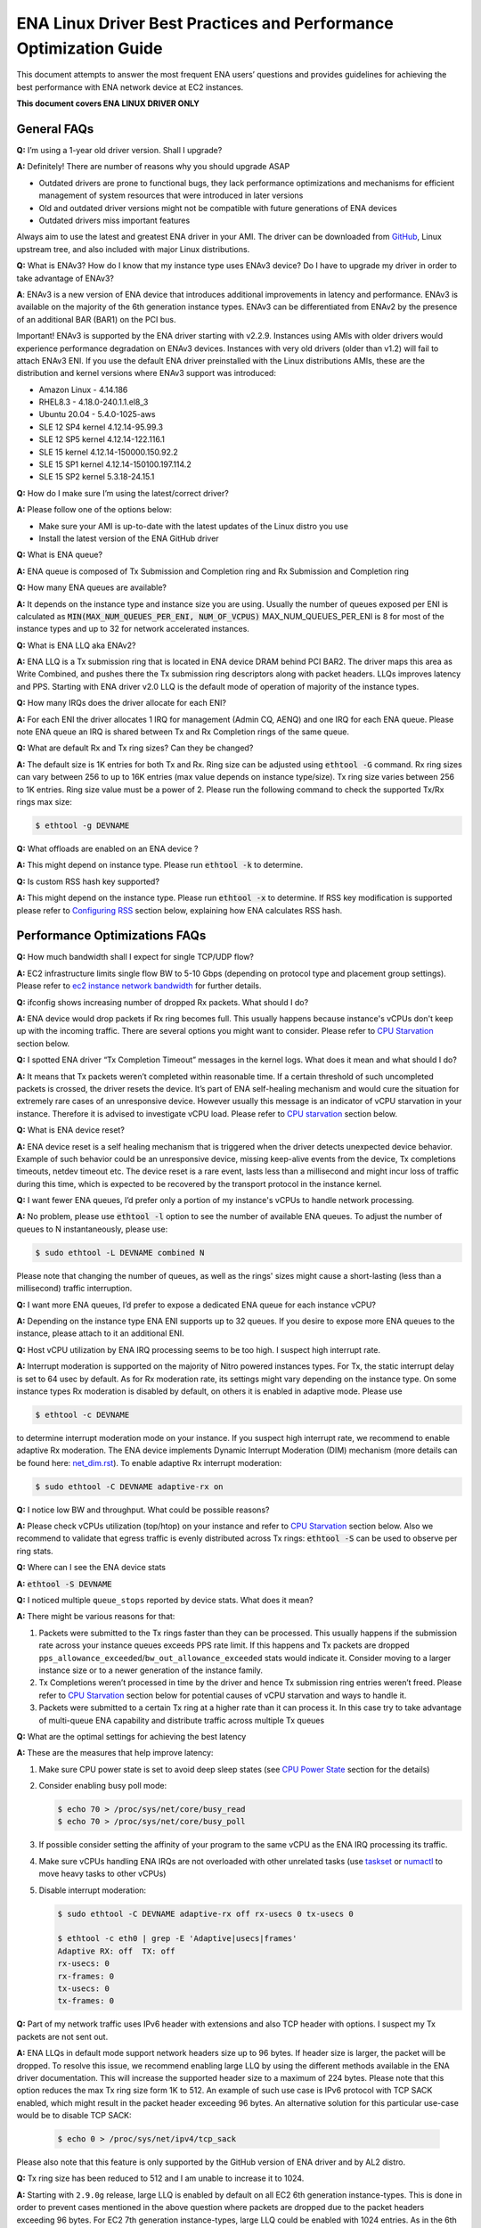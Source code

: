 .. SPDX-License-Identifier: GPL-2.0

==================================================================
ENA Linux Driver Best Practices and Performance Optimization Guide
==================================================================

This document attempts to answer the most frequent ENA users’ questions and
provides guidelines for achieving the best performance with ENA network device
at EC2 instances.

**This document covers ENA LINUX DRIVER ONLY**


General FAQs
============

.. _GitHub: https://github.com/amzn/amzn-drivers/tree/master/kernel/linux/ena

**Q:** I’m using a 1-year old driver version. Shall I upgrade?

**A:** Definitely!  There are number of reasons why you should upgrade ASAP

* Outdated drivers are prone to functional bugs, they lack performance
  optimizations and mechanisms for efficient management of system resources
  that were introduced in later versions
* Old and outdated driver versions might not be compatible with future
  generations of ENA devices
* Outdated drivers miss important features

Always aim to use the latest and greatest ENA driver in your AMI. The driver
can be downloaded from `GitHub`_, Linux upstream tree, and also included with
major Linux distributions.

**Q:** What is ENAv3? How do I know that my instance type uses ENAv3 device? Do
I have to upgrade my driver in order to take advantage of ENAv3?

**A**: ENAv3 is a new version of ENA device that introduces additional
improvements in latency and performance.
ENAv3 is available on the majority of the 6th generation instance types.
ENAv3 can be differentiated from ENAv2 by the presence of an additional BAR
(BAR1) on the PCI bus.

Important! ENAv3 is supported by the ENA driver starting with v2.2.9.
Instances using AMIs with older drivers would experience performance
degradation on ENAv3 devices. Instances with very old drivers (older than v1.2)
will fail to attach ENAv3 ENI.
If you use the default ENA driver preinstalled with the Linux distributions
AMIs, these are the distribution and kernel versions where ENAv3 support was
introduced:

* Amazon Linux - 4.14.186
* RHEL8.3 - 4.18.0-240.1.1.el8_3
* Ubuntu 20.04 - 5.4.0-1025-aws
* SLE 12 SP4 kernel 4.12.14-95.99.3
* SLE 12 SP5 kernel 4.12.14-122.116.1
* SLE 15 kernel 4.12.14-150000.150.92.2
* SLE 15 SP1 kernel 4.12.14-150100.197.114.2
* SLE 15 SP2 kernel 5.3.18-24.15.1

**Q:** How do I make sure I’m using the latest/correct driver?

**A:** Please follow one of the options below:

* Make sure your AMI is up-to-date with the latest updates of the Linux distro
  you use
* Install the latest version of the ENA GitHub driver

**Q:** What is ENA queue?

**A:** ENA queue is composed of Tx Submission and Completion ring and Rx
Submission and Completion ring

**Q:** How many ENA queues are available?

**A:** It depends on the instance type and instance size you are using. Usually the
number of queues exposed per ENI is calculated as :code:`MIN(MAX_NUM_QUEUES_PER_ENI, NUM_OF_VCPUS)`
MAX_NUM_QUEUES_PER_ENI is 8 for most of the instance types and
up to 32 for network accelerated instances.

**Q:** What is ENA LLQ aka ENAv2?

**A:** ENA LLQ is a Tx submission ring that is located in ENA device DRAM
behind PCI BAR2. The driver maps this area as Write Combined, and pushes there
the Tx submission ring descriptors along with packet headers. LLQs improves
latency and PPS. Starting with ENA driver v2.0 LLQ is the default mode of
operation of majority of the instance types.

**Q:** How many IRQs does the driver allocate for each ENI?

**A:** For each ENI the driver allocates 1 IRQ for management (Admin CQ, AENQ)
and one IRQ for each ENA queue.
Please note ENA queue an IRQ is shared between Tx and Rx Completion rings of the
same queue.

**Q:** What are default Rx and Tx ring sizes? Can they be changed?

**A:** The default size is 1K entries for both Tx and Rx. Ring size can be
adjusted using :code:`ethtool -G` command.
Rx ring sizes can vary between 256 to up to 16K entries (max value depends on
instance type/size).
Tx ring size varies between 256 to 1K entries.
Ring size value must be a power of 2.
Please run the following command to check the supported Tx/Rx rings max size:

.. code-block:: bash

     $ ethtool -g DEVNAME

**Q:** What offloads are enabled on an ENA device ?

**A:** This might depend on instance type. Please run :code:`ethtool -k` to determine.

**Q:** Is custom RSS hash key supported?

**A:** This might depend on the instance type. Please run :code:`ethtool -x` to
determine. If RSS key modification is supported please refer to `Configuring
RSS`_ section below, explaining how ENA calculates RSS hash.

Performance Optimizations FAQs
==============================
.. _`ec2 instance network bandwidth`: https://docs.aws.amazon.com/AWSEC2/latest/UserGuide/ec2-instance-network-bandwidth.html
.. _`net_dim.rst`: https://elixir.bootlin.com/linux/latest/source/Documentation/networking/net_dim.rst
.. _`taskset`: https://man7.org/linux/man-pages/man1/taskset.1.html
.. _`numactl`: https://linux.die.net/man/8/numactl

**Q:** How much bandwidth shall I expect for single TCP/UDP flow?

**A:** EC2 infrastructure limits single flow BW to 5-10 Gbps (depending on
protocol type and placement group settings). Please refer to
`ec2 instance network bandwidth`_ for further details.

**Q:** ifconfig shows increasing number of dropped Rx packets. What should I do?

**A:** ENA device would drop packets if Rx ring becomes full. This usually
happens because instance's vCPUs don't keep up with the incoming traffic. There
are several options you might want to consider. Please refer to `CPU
Starvation`_ section below.

**Q:** I spotted ENA driver “Tx Completion Timeout” messages in the kernel logs.
What does it mean and what should I do?

**A:** It means that Tx packets weren’t completed within reasonable time. If a
certain threshold of such uncompleted packets is crossed, the driver resets the
device.
It’s part of ENA self-healing mechanism and would cure the situation
for extremely rare cases of an unresponsive device. However usually this
message is an indicator of vCPU starvation in your instance. Therefore it is
advised to investigate vCPU load.
Please refer to `CPU starvation`_ section below.

**Q:** What is ENA device reset?

**A:** ENA device reset is a self healing mechanism that is triggered when the
driver detects unexpected device behavior. Example of such behavior could be an
unresponsive device, missing keep-alive events from the device, Tx completions
timeouts, netdev timeout etc. The device reset is a rare event, lasts less than
a millisecond and might incur loss of traffic during this time, which is
expected to be recovered by the transport protocol in the instance kernel.

**Q:** I want fewer ENA queues, I’d prefer only a portion of my instance's vCPUs
to handle network processing.

**A:** No problem, please use :code:`ethtool -l` option to see the number of
available ENA queues. To adjust the number of queues to N instantaneously,
please use:

.. code-block:: bash

    $ sudo ethtool -L DEVNAME combined N

Please note that changing the number of queues, as well as the rings' sizes
might cause a short-lasting (less than a millisecond) traffic interruption.

**Q:** I want more ENA queues, I’d prefer to expose a dedicated ENA queue for
each instance vCPU?

**A:** Depending on the instance type ENA ENI supports up to 32 queues. If you
desire to expose more ENA queues to the instance, please attach to it an
additional ENI.

**Q:** Host vCPU utilization by ENA IRQ processing seems to be too high. I
suspect high interrupt rate.

**A:** Interrupt moderation is supported on the majority of Nitro powered
instances types.
For Tx, the static interrupt delay is set to 64 usec by default.
As for Rx moderation rate, its settings might vary depending on the instance
type. On some instance types Rx moderation is disabled by default, on others it
is enabled in adaptive mode.
Please use

.. code-block:: bash

    $ ethtool -c DEVNAME

to determine interrupt moderation mode on your instance.
If you suspect high interrupt rate, we recommend to enable adaptive Rx
moderation.
The ENA device implements Dynamic Interrupt Moderation (DIM) mechanism (more
details can be found here: `net_dim.rst`_).
To enable adaptive Rx interrupt moderation:

.. code-block:: bash

    $ sudo ethtool -C DEVNAME adaptive-rx on

**Q:** I notice low BW and throughput. What could be possible reasons?

**A:** Please check vCPUs utilization (top/htop) on your instance and refer to
`CPU Starvation`_ section below. Also we recommend to validate that egress
traffic is evenly distributed across Tx rings: :code:`ethtool -S` can be used
to observe per ring stats.

**Q:** Where can I see the ENA device stats

**A:** :code:`ethtool -S DEVNAME`

**Q:** I noticed multiple ``queue_stops`` reported by device stats. What does it
mean?

**A:** There might be various reasons for that:

1. Packets were submitted to the Tx rings faster than they can be processed.
   This usually happens if the submission rate across your instance queues
   exceeds PPS rate limit.
   If this happens and Tx packets are dropped
   ``pps_allowance_exceeded``/``bw_out_allowance_exceeded`` stats would
   indicate it. Consider moving to a larger instance size or to a newer
   generation of the instance family.

2. Tx Completions weren’t processed in time by the driver and hence Tx
   submission ring entries weren’t freed. Please refer to `CPU Starvation`_
   section below for potential causes of vCPU starvation and ways to handle
   it.

3. Packets were submitted to a certain Tx ring at a higher rate than it can
   process it. In this case try to take advantage of multi-queue ENA
   capability and distribute traffic across multiple Tx queues

**Q:** What are the optimal settings for achieving the best latency

**A:** These are the measures that help improve latency:

1. Make sure CPU power state is set to avoid deep sleep states (see
   `CPU Power State`_ section for the details)

2. Consider enabling busy poll mode:

   .. code-block:: bash

    $ echo 70 > /proc/sys/net/core/busy_read
    $ echo 70 > /proc/sys/net/core/busy_poll

3. If possible consider setting the affinity of your program to the same vCPU
   as the ENA IRQ processing its traffic.

4. Make sure vCPUs handling ENA IRQs are not overloaded with other unrelated
   tasks (use `taskset`_ or `numactl`_ to move heavy tasks to other vCPUs)

5. Disable interrupt moderation:

   .. code-block:: bash

    $ sudo ethtool -C DEVNAME adaptive-rx off rx-usecs 0 tx-usecs 0

    $ ethtool -c eth0 | grep -E 'Adaptive|usecs|frames'
    Adaptive RX: off  TX: off
    rx-usecs: 0
    rx-frames: 0
    tx-usecs: 0
    tx-frames: 0

**Q:** Part of my network traffic uses IPv6 header with extensions and also TCP
header with options. I suspect my Tx packets are not sent out.

**A:** ENA LLQs in default mode support network headers size up to 96 bytes. If
header size is larger, the packet will be dropped.
To resolve this issue, we recommend enabling large LLQ by using the different
methods available in the ENA driver documentation. This will increase the supported header
size to a maximum of 224 bytes. Please note that this option reduces the max Tx
ring size form 1K to 512.
An example of such use case is IPv6 protocol with TCP SACK enabled, which might
result in the packet header exceeding 96 bytes.
An alternative solution for this particular use-case would be to disable TCP SACK:

   .. code-block:: bash

    $ echo 0 > /proc/sys/net/ipv4/tcp_sack

Please also note that this feature is only supported by the GitHub version of
ENA driver and by AL2 distro.

**Q:** Tx ring size has been reduced to 512 and I am unable to increase it to 1024.

**A:** Starting with ``2.9.0g`` release, large LLQ is enabled by default on all EC2 6th
generation instance-types. This is done in order to prevent cases mentioned in the above
question where packets are dropped due to the packet headers exceeding 96 bytes.
For EC2 7th generation instance-types, large LLQ could be enabled with 1024 entries.
As in the 6th generation instance-types, the recommended behavior is still large
LLQ with 512 entries. However, you could change the Tx ring size to 1024.

In order to increase the Tx ring size to 1024, please consult the documentation on how to perform
the below steps:

1. Disable large LLQ (If needed, required for EC2 6th generation instance-types only).
2. Configure the Tx ring size to the desired size.

**Q:** I am observing that the `rx_overruns` statistic is increasing, what does it mean and
what should I do?

**A:** RX overruns mean that the device has dropped RX packets due to no available vacancy in the
RX ring. This situation happens when the instance doesn't fill the RX ring quickly enough,
which could happen in case of high CPU load. You may refer to the `CPU Starvation`_ section for
suggestions on how to mitigate high CPU load.

CPU starvation
==============

.. _perf: https://man7.org/linux/man-pages/man1/perf.1.html

Overloaded or unevenly used instance vCPUs might cause delays in network traffic
processing leading to packet drops on the Rx side and completion timeouts on the
Tx side. This will result in low performance and increased and highly variable
latency.

In order to achieve high and stable performance, the user should make sure the
instance vCPUs in charge of the network traffic are available and given
sufficient processing time for this task. Most of the network processing happens
in NAPI routine that runs in softirq context. vCPUs involved in NAPI processing
can be identified by running

.. code-block:: bash

  $ sudo cat /proc/interrupts | grep Tx-Rx


vCPU starvation can be caused by multiple reasons. The following course of
actions is recommended if network performance degrades:

1. Check kernel log for vCPU lockups or other signs of vCPU starvation.
   ENA packet drops might be a side effect of the global system issue that
   consumes vCPUs.
   Usually utilities like ``htop`` help observe this. Users can also use linux
   `perf`_ tool to determine where vCPUs spend most of their time.

2. Sometimes CPU utilization has a spiky nature resulting in short-lasting
   peaks.
   This might be enough to cause ingress packet drops for network
   intensive workloads. In this case we recommend to increase the size of the Rx
   ring in order to compensate for temporary vCPU unavailability. This would
   compensate for vCPU short-lasting unavailability.
   The default size of the ENA Rx ring is 1K entries, however it can be
   dynamically increased up to 16K entries using :code:`ethtool -G` option. For
   example to increase the Rx ring size on ``eth0`` interface to 4096, please
   run

   .. code-block:: bash

     $ sudo ethtool -G eth0 rx 4096

   Please note, ring resize operation might cause short-lasting packet drops,
   that are expected to be recovered by the transport protocol in the instance
   kernel.

3. If vCPUs responsible for network processing are constantly overloaded and
   approach 100% utilization this might indicate uneven load distribution across
   available vCPUs. The following options might be considered to improve load
   balancing:

   1. Reassign other tasks running on the overloaded vCPUs to other less
      loaded vCPUs that don’t participate in network processing. This can
      be achieved by `taskset`_ or `numactl`_ Linux utilities

   2. Alternatively steer away network interrupts from already overloaded vCPU.
      It can be done by:

      1. setting ``IRQBALANCE_BANNED_CPUS`` variable in
         ``/etc/sysconfig/irqbalance`` to the CPU mask indicating CPUs
         that you want to exclude

      2. restarting irqbalance service

         .. code-block:: bash

           $ sudo service irqbalance restart

      3. Exampe: ``IRQBALANCE_BANNED_CPUS=00000001,00000f00`` will exclude CPUs 8-11 and 33

      4. Note: we do not recommend disabling irqbalance service.
         ENA driver doesn’t provide affinity hints, and if device reset
         happens while irqbalance is disabled, this might cause undesirable
         IRQ distribution with multiple IRQs landing on the same CPU core.

   3. If there are more vCPUs in your instance than ENA queues, consider
      enabling receive packet steering (RPS) in order to offload part of
      the Rx traffic processing to other vCPUs.
      It is advised to keep RPS vCPU cores at the same NUMA node as the vCPU
      nodes processing ENA IRQs. Also avoid having RPS vCPU on sibling cores of
      IRQ vCPUs.

      1. To figure out NUMA cores distribution:

         .. code-block:: bash

           $ lscpu | grep NUMA

           The output:
           NUMA node(s): 2
           NUMA node0 CPU(s): 0-15,32-47 //cores 32-47 are siblings of cores 0-15
           NUMA node1 CPU(s): 16-31,48-63 //cores 48-63 are siblings of cores 16-31

      2. Example of RPS activation:

         .. code-block:: bash

           $ for i in `seq 0 7`; do echo $(printf "00000000,0000ff00") | sudo tee /sys/class/net/eth0/queues/rx-$i/rps_cpus; done

         This would assign cores 8-15 to RPS.

         Please note that if irqbalance service is enabled, IRQ processing
         might migrate to different vCPUs and make RPS less effective.
         We do not recommend disabling irqbalance service (See FAQ above),
         but rather indicate what CPU cores should be excluded by irqbalance
         service from IRQs processing (please see the point above)

   4. Instances with multiple ENIs and intensive traffic might encounter cases
      where vCPUs get heavily contended by ``skbuf`` allocation/deallocation
      mechanism.
      This would usually manifest in a way of
      ``native_queued_spin_lock_slowpath()`` function consuming most of
      processing time. To overcome this issue ENA driver introduces
      `Local Page Cache (LPC)`_ that allocates a page cache for each
      Rx ring and helps relieve allocation contention. LPC size by default is 2K
      pages, however it might be increased using module load parameter. Please
      see `Local Page Cache (LPC)`_ section below for more  for more details.

   5. If you suspect elevated CPU utilization due to high interrupt rate please enable Rx adaptive moderation as explained in the FAQs above:

      .. code-block:: bash

        $ sudo ethtool -C DEVNAME adaptive-rx on

   6. For some workloads it makes sense to reduce the number of vCPUs handling
      ENA IRQs, and thus free up more vCPU resources for other
      purposes. This can be achieved by reducing the number of ENA queues

      .. code-block:: bash

        $ sudo ethtool -L DEVNAME combined N

       where N is a desired number of queues.

Reserving sufficient kernel memory
==================================

Ensure that your reserved kernel memory is sufficient to sustain a high rate of
packet buffer allocations (the default value may be too small).

- Open (as root or with sudo) the ``/etc/sysctl.conf`` file with the editor of
  your choice.

- Add the ``vm.min_free_kbytes`` line to the file with the reserved kernel
  memory value (in kilobytes) for your instance type.
  As a rule of thumb, you should set this value to between 1-3% of available
  system memory, and adjust this value up or down to meet the needs of your
  application.

- Apply this configuration with the following command:

  .. code-block:: bash

    $ sudo sysctl -p

- Alternatively one can use the below command, but it will not persist after reboot:

  .. code-block:: bash

    $ sudo sysctl -w vm.min_free_kbytes=1048576

- Verify that the setting was applied with the following command:

  .. code-block:: bash

    $ sudo sysctl -n vm.min_free_kbytes

Local Page Cache (LPC)
======================

ENA Linux driver allows to reduce lock contention and improve CPU usage by
allocating Rx buffers from a page cache rather than from Linux memory system
(PCP or buddy allocator). The cache is created and bound to Rx queue, and pages
allocated for the queue are stored in the cache (up to cache maximum size).

To set the cache size, one can specify ``lpc_size`` module parameter, which
would create a cache that can hold up to ``lpc_size * 1024`` pages for each Rx
queue. Setting it to 0, would disable this feature completely (fallback to
regular page allocations).

The feature can be toggled between on/off state using ethtool private flags, e.g.

.. code-block:: bash

  $ ethtool --set-priv-flags eth1 local_page_cache off

The cache usage for each queue can be monitored using ethtool -S counters. Where:

- ``rx_queue#_lpc_warm_up`` - number of pages that were allocated and stored in
  the cache

- ``rx_queue#_lpc_full`` - number of pages that were allocated without using the
  cache because it didn't have free pages

- ``rx_queue#_lpc_wrong_numa`` -  number of pages from the cache that belong to a
  different NUMA node than the CPU which runs the NAPI routine. In this case,
  the driver would try to allocate a new page from the same NUMA node instead

Note that ``lpc_size`` is set to 2 by default and cannot exceed 32. Also LPC is disabled when using XDP or when using less than 16 queues. Increasing the cache size might result in higher memory usage, and should be handled with care.

CPU Power State
===============

.. _`Processor state control for your EC2 instance`: https://docs.aws.amazon.com/AWSEC2/latest/UserGuide/processor_state_control.html
.. _`High performance and low latency by limiting deeper C-states`: https://docs.aws.amazon.com/AWSEC2/latest/UserGuide/processor_state_control.html#c-states

If your instance type is listed as supported on `Processor state control for
your EC2 instance`_, one can prevent the system from using deeper C-states to
ensure low-latency system performance.
For more information, see `High performance and low latency by limiting deeper
C-states`_.

- Edit the GRUB configuration and add ``intel_idle.max_cstate=1`` and ``processor.max_cstate=1``
  to the kernel boot options For Amazon Linux 2, edit the /etc/default/grub file and add this
  option to the ``GRUB_CMDLINE_LINUX_DEFAULT`` line, as shown below::

    > GRUB_CMDLINE_LINUX_DEFAULT="console=tty0 console=ttyS0,115200n8 net.ifnames=0 biosdevname=0 nvme_core.io_timeout=4294967295 xen_nopvspin=1 clocksource=tsc intel_idle.max_cstate=1 processor.max_cstate=1"

    > GRUB_TIMEOUT=0

  For Amazon Linux AMI, edit the /boot/grub/grub.conf file and add this option
  to the kernel line, as shown below::

    > kernel /boot/vmlinuz-4.14.62-65.117.amzn1.x86_64 root=LABEL=/ console=tty1 console=ttyS0 selinux=0 nvme_core.io_timeout=4294967295 xen_nopvspin=1 clocksource=tsc intel_idle.max_cstate=1 processor.max_cstate=1

- (Amazon Linux 2 only) Rebuild your GRUB configuration file to pick up these
  changes:

  .. code-block:: bash

    $ sudo grub2-mkconfig -o /boot/grub2/grub.cfg

.. _`Configuring RSS`:

Configuring RSS
===============

.. _toeplitz_calc.py: https://github.com/amzn/amzn-ec2-ena-utilities/tree/main/ena-toeplitz

The ENA device supports RSS, and depending on the instance type, allows
to configure the hash function, hash key and indirection table.
Please note that hash function/key configuration is supported by the 5th
generation network accelerated instances (c5n, m5n, r5n etc) and all 6th
generation instances (c6gn, m6i etc).
Also Linux kernel 5.9 or newer is required for hash function/key configuration
support but the major Linux distributions ported the driver support to kernels
older than v5.9 (For example Amazon Linux 2 supports it since kernel 4.14.209).
You can also manually install GitHub driver v2.2.11g or newer to get this
support if your instance doesn't come with it.

The device supports Toeplitz and CRC32 hash functions and ``ethtool -X`` command
can be used to modify hash function/key and indirection table.

To calculate the Toeplitz hash value for a given flow (identified by a
4-tuple: source/destination ip and source/destination port) one can use
`toeplitz_calc.py`_ script which simulates the hash calculation that is done in HW.
Example usage (more information can be found by running
:code:`python3 toeplitz_calc.py --help`):

.. code::

  $ python3 toeplitz_calc.py -t 1.2.3.4 -T 7000 -r 1.2.3.5 -R 7000 -k 77:d1:c9:34:a4:c9:bd:87:6e:35:dd:17:b2:e3:23:9e:39:6d:8a:93:2a:95:b4:72:3a:b3:7f:56:8e:de:b6:01:97:af:3b:2f:3a:70:e7:04
  Sending traffic from 1.2.3.4:7000 to 1.2.3.5:7000
  to an instance which supports changing the key

  Should result in the following hash for each driver:
  DPDK                                                    0xa9828bd4 (RSS table entry: 84)
  FreeBSD                                                 0xa9828bd4 (RSS table entry: 84)
  Linux (before setting the key with ethtool)             0xa4a1471a (RSS table entry: 26)
  Linux (after setting the key with ethtool)              0x5b5eb8e5 (RSS table entry: 101)
  Windows                                                 0x5b5eb8e5 (RSS table entry: 101)

Please note the Linux driver contains a bug in versions v2.2.11g-v2.6.0g which
makes the hash calculated with initial value of 0x0 before setting Toepltiz key
manually, and 0xffffffff afterwards. Both cases are printed in the provided
script's output.

The script provides the hash value and the RSS table entry for an incoming
packet. To retrive the RX queue number on which the packet is received please
use ``ethtool -x [interface number]`` to find out what queue number each RSS
table entry points to.
